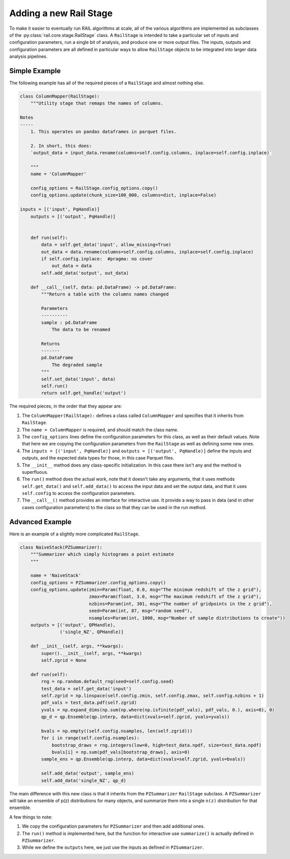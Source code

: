 ***********************
Adding a new Rail Stage
***********************

To make it easier to eventually run RAIL algorithms at scale, all of the various algorithms 
are implemented as subclasses of the :py:class:`rail.core.stage.RailStage` class.
A ``RailStage`` is intended to take a particular set of inputs and configuration parameters, 
run a single bit of analysis, and produce one or more output files.  The inputs, outputs
and configuration parameters are all defined in particular ways to allow ``RailStage``
objects to be integrated into larger data analysis pipelines.

Simple Example
==============

The following example has all of the required pieces of a ``RailStage`` and almost nothing else.

.. code-block:: python

   class ColumnMapper(RailStage):
       """Utility stage that remaps the names of columns.

   Notes
   -----
       1. This operates on pandas dataframes in parquet files.

       2. In short, this does:
       `output_data = input_data.rename(columns=self.config.columns, inplace=self.config.inplace)`

       """
       name = 'ColumnMapper'
  
       config_options = RailStage.config_options.copy()
       config_options.update(chunk_size=100_000, columns=dict, inplace=False)

   inputs = [('input', PqHandle)]
       outputs = [('output', PqHandle)]


       def run(self):
           data = self.get_data('input', allow_missing=True)
           out_data = data.rename(columns=self.config.columns, inplace=self.config.inplace)
           if self.config.inplace:  #pragma: no cover
               out_data = data
           self.add_data('output', out_data)

       def __call__(self, data: pd.DataFrame) -> pd.DataFrame:
           """Return a table with the columns names changed

           Parameters
           ----------
           sample : pd.DataFrame
               The data to be renamed

           Returns
           -------
           pd.DataFrame
               The degraded sample
           """
           self.set_data('input', data)
           self.run()
           return self.get_handle('output')

      
The required pieces, in the order that they appear are:

#. The ``ColumnMapper(RailStage):`` defines a class called ``ColumnMapper`` and specifies that it inherits from ``RailStage``.

#. The ``name = ColumnMapper`` is required, and should match the class name.

#. The ``config_options`` lines define the configuration parameters for this class, as well as their default values.  Note that here we are copying the configuration parameters from the ``RailStage`` as well as defining some new ones.

#. The ``inputs = [('input', PqHandle)]`` and ``outputs = [('output', PqHandle)]``  define the inputs and outputs, and the expected data types for those, in this case Parquet files.

#. The ``__init__`` method does any class-specific initialization.  In this case there isn't any and the method is superfluous.

#. The ``run()`` method does the actual work, note that it doesn't take any arguments, that it uses methods ``self.get_data()`` and ``self.add_data()`` to access the input data and set the output data, and that it uses ``self.config`` to access the configuration parameters.

#. The ``__call__()`` method provides an interface for interactive use.  It provide a way to pass in data (and in other cases configuration parameters) to the class so that they can be used in the run method.

Advanced Example
================

Here is an example of a slightly more complicated ``RailStage``.


.. code-block:: python
      
   class NaiveStack(PZSummarizer):
       """Summarizer which simply histograms a point estimate
       """

       name = 'NaiveStack'
       config_options = PZSummarizer.config_options.copy()
       config_options.update(zmin=Param(float, 0.0, msg="The minimum redshift of the z grid"),
                             zmax=Param(float, 3.0, msg="The maximum redshift of the z grid"),
                             nzbins=Param(int, 301, msg="The number of gridpoints in the z grid"),
                             seed=Param(int, 87, msg="random seed"),
                             nsamples=Param(int, 1000, msg="Number of sample distributions to create"))
       outputs = [('output', QPHandle),
                  ('single_NZ', QPHandle)]

       def __init__(self, args, **kwargs):
           super().__init__(self, args, **kwargs)
           self.zgrid = None

       def run(self):
           rng = np.random.default_rng(seed=self.config.seed)
           test_data = self.get_data('input')
           self.zgrid = np.linspace(self.config.zmin, self.config.zmax, self.config.nzbins + 1)
           pdf_vals = test_data.pdf(self.zgrid)
           yvals = np.expand_dims(np.sum(np.where(np.isfinite(pdf_vals), pdf_vals, 0.), axis=0), 0)
           qp_d = qp.Ensemble(qp.interp, data=dict(xvals=self.zgrid, yvals=yvals))

           bvals = np.empty((self.config.nsamples, len(self.zgrid)))
           for i in range(self.config.nsamples):
               bootstrap_draws = rng.integers(low=0, high=test_data.npdf, size=test_data.npdf)
               bvals[i] = np.sum(pdf_vals[bootstrap_draws], axis=0)
           sample_ens = qp.Ensemble(qp.interp, data=dict(xvals=self.zgrid, yvals=bvals))

           self.add_data('output', sample_ens)
           self.add_data('single_NZ', qp_d)


The main difference with this new class is that it inherits from the ``PZSummarizer`` ``RailStage`` subclass.  A ``PZSummarizer`` will take an
ensemble of p(z) distributions for many objects, and summarize them into a single ``n(z)`` distribution for that ensemble.

A few things to note:

#. We copy the configuration parameters for ``PZSummarizer`` and then add additional ones.

#. The ``run()`` method is implemented here, but the function for interactive use ``summarize()`` is actually defined in ``PZSummarizer``.

#. While we define the ``outputs`` here, we just use the inputs as defined in ``PZSummarizer``.
